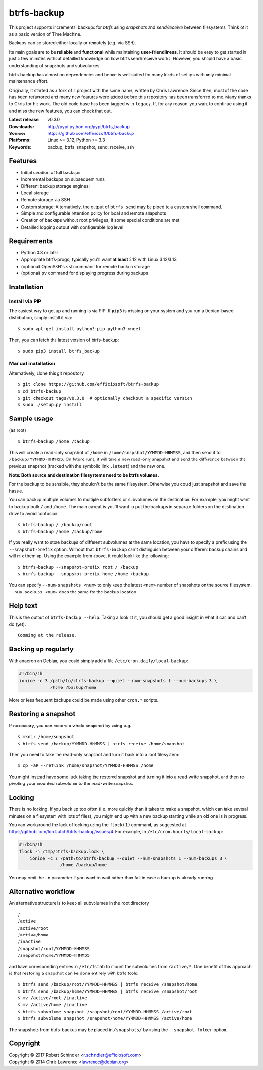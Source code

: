 btrfs-backup
============
This project supports incremental backups for *btrfs* using *snapshots*
and *send/receive* between filesystems. Think of it as a basic version
of Time Machine.

Backups can be stored either locally or remotely (e.g. via SSH).

Its main goals are to be **reliable** and **functional** while
maintaining **user-friendliness**. It should be easy to get started in
just a few minutes without detailled knowledge on how btrfs send/receive
works. However, you should have a basic understanding of snapshots and
subvolumes.

btrfs-backup has almost no dependencies and hence is well suited for
many kinds of setups with only minimal maintenance effort.

Originally, it started as a fork of a project with the same name,
written by Chris Lawrence. Since then, most of the code has been
refactored and many new features were added before this repository
has been transferred to me. Many thanks to Chris for his work.
The old code base has been tagged with ``legacy``. If, for any reason,
you want to continue using it and miss the new features, you can check
that out.

:Latest release: v0.3.0
:Downloads: http://pypi.python.org/pypi/btrfs_backup
:Source: https://github.com/efficiosoft/btrfs-backup
:Platforms: Linux >= 3.12, Python >= 3.3
:Keywords: backup, btrfs, snapshot, send, receive, ssh


Features
--------
-  Initial creation of full backups
-  Incremental backups on subsequent runs
-  Different backup storage engines:
-  Local storage
-  Remote storage via SSH
-  Custom storage: Alternatively, the output of ``btrfs send`` may be
   piped to a custom shell command.
-  Simple and configurable retention policy for local and remote
   snapshots
-  Creation of backups without root privileges, if some special
   conditions are met
-  Detailled logging output with configurable log level


Requirements
------------
-  Python 3.3 or later
-  Appropriate btrfs-progs; typically you'll want **at least** 3.12 with
   Linux 3.12/3.13
-  (optional) OpenSSH's ``ssh`` command for remote backup storage
-  (optional) ``pv`` command for displaying progress during backups


Installation
------------
Install via PIP
~~~~~~~~~~~~~~~
The easiest way to get up and running is via PIP. If ``pip3`` is missing
on your system and you run a Debian-based distribution, simply install
it via:

::

    $ sudo apt-get install python3-pip python3-wheel

Then, you can fetch the latest version of btrfs-backup:

::

    $ sudo pip3 install btrfs_backup

Manual installation
~~~~~~~~~~~~~~~~~~~
Alternatively, clone this git repository

::

    $ git clone https://github.com/efficiosoft/btrfs-backup
    $ cd btrfs-backup
    $ git checkout tags/v0.3.0  # optionally checkout a specific version
    $ sudo ./setup.py install


Sample usage
------------
(as root)

::

    $ btrfs-backup /home /backup

This will create a read-only snapshot of ``/home`` in
``/home/snapshot/YYMMDD-HHMMSS``, and then send it to
``/backup/YYMMDD-HHMMSS``. On future runs, it will take a new read-only
snapshot and send the difference between the previous snapshot (tracked
with the symbolic link ``.latest``) and the new one.

**Note: Both source and destination filesystems need to be btrfs
volumes.**

For the backup to be sensible, they shouldn't be the same filesystem.
Otherwise you could just snapshot and save the hassle.

You can backup multiple volumes to multiple subfolders or subvolumes on
the destination. For example, you might want to backup both ``/`` and
``/home``. The main caveat is you'll want to put the backups in separate
folders on the destination drive to avoid confusion.

::

    $ btrfs-backup / /backup/root
    $ btrfs-backup /home /backup/home

If you really want to store backups of different subvolumes at the same
location, you have to specify a prefix using the ``--snapshot-prefix``
option. Without that, ``btrfs-backup`` can't distinguish between your
different backup chains and will mix them up. Using the example from
above, it could look like the following:

::

    $ btrfs-backup --snapshot-prefix root / /backup
    $ btrfs-backup --snapshot-prefix home /home /backup

You can specify ``--num-snapshots <num>`` to only keep the latest
``<num>`` number of snapshots on the source filesystem.
``--num-backups <num>`` does the same for the backup location.


Help text
---------
This is the output of ``btrfs-backup --help``. Taking a look at it,
you should get a good insight in what it can and can't do (yet).

::

    Cooming at the release.


Backing up regularly
--------------------
With anacron on Debian, you could simply add a file
``/etc/cron.daily/local-backup``:

.. code:: sh

    #!/bin/sh
    ionice -c 3 /path/to/btrfs-backup --quiet --num-snapshots 1 --num-backups 3 \
                /home /backup/home

More or less frequent backups could be made using other ``cron.*``
scripts.


Restoring a snapshot
--------------------
If necessary, you can restore a whole snapshot by using e.g.

::

    $ mkdir /home/snapshot
    $ btrfs send /backup/YYMMDD-HHMMSS | btrfs receive /home/snapshot

Then you need to take the read-only snapshot and turn it back into a
root filesystem:

::

    $ cp -aR --reflink /home/snapshot/YYMMDD-HHMMSS /home

You might instead have some luck taking the restored snapshot and
turning it into a read-write snapshot, and then re-pivoting your mounted
subvolume to the read-write snapshot.


Locking
-------
There is no locking. If you back up too often (i.e. more quickly than it
takes to make a snapshot, which can take several minutes on a filesystem
with lots of files), you might end up with a new backup starting while
an old one is in progress.

You can workaround the lack of locking using the ``flock(1)`` command,
as suggested at https://github.com/lordsutch/btrfs-backup/issues/4. For
example, in ``/etc/cron.hourly/local-backup``:

.. code:: sh

    #!/bin/sh
    flock -n /tmp/btrfs-backup.lock \
        ionice -c 3 /path/to/btrfs-backup --quiet --num-snapshots 1 --num-backups 3 \
                    /home /backup/home

You may omit the ``-n`` parameter if you want to wait rather than fail
in case a backup is already running.


Alternative workflow
--------------------
An alternative structure is to keep all subvolumes in the root directory

::

    /
    /active
    /active/root
    /active/home
    /inactive
    /snapshot/root/YYMMDD-HHMMSS
    /snapshot/home/YYMMDD-HHMMSS

and have corresponding entries in ``/etc/fstab`` to mount the subvolumes
from ``/active/*``. One benefit of this approach is that restoring a
snapshot can be done entirely with btrfs tools:

::

    $ btrfs send /backup/root/YYMMDD-HHMMSS | btrfs receive /snapshot/home
    $ btrfs send /backup/home/YYMMDD-HHMMSS | btrfs receive /snapshot/root
    $ mv /active/root /inactive
    $ mv /active/home /inactive
    $ btrfs subvolume snapshot /snapshot/root/YYMMDD-HHMMSS /active/root
    $ btrfs subvolume snapshot /snapshot/home/YYMMDD-HHMMSS /active/home

The snapshots from btrfs-backup may be placed in ``/snapshots/`` by
using the ``--snapshot-folder`` option.


Copyright
---------
.. |copy|   unicode:: U+000A9 .. COPYRIGHT SIGN
| Copyright |copy| 2017 Robert Schindler <r.schindler@efficiosoft.com>  
| Copyright |copy| 2014 Chris Lawrence <lawrencc@debian.org>  
